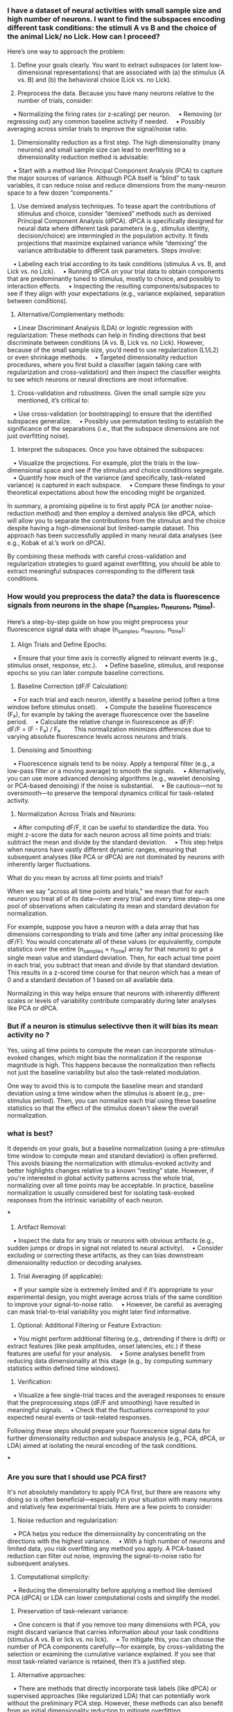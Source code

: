 :PROPERTIES:
:GPTEL_MODEL: o3-mini
:GPTEL_BACKEND: ChatGPT
:GPTEL_SYSTEM: You are a large language model living in Emacs and a helpful assistant. Respond concisely.
:GPTEL_BOUNDS: ((559 . 4416) (4549 . 6298) (6300 . 7366) (7368 . 7947) (7953 . 7966) (7968 . 8531) (8537 . 8548) (8554 . 10071) (10125 . 12177))
:END:

*** I have a dataset of neural activities with small sample size and high number of neurons. I want to find the subspaces encoding different task conditions: the stimuli A vs B and the choice of the animal Lick/ no Lick. How can I proceed?

Here’s one way to approach the problem:

1. Define your goals clearly. You want to extract subspaces (or latent low‐dimensional representations) that are associated with (a) the stimulus (A vs. B) and (b) the behavioral choice (Lick vs. no Lick).

2. Preprocess the data. Because you have many neurons relative to the number of trials, consider:
 • Normalizing the firing rates (or z‐scaling) per neuron.
 • Removing (or regressing out) any common baseline activity if needed.
 • Possibly averaging across similar trials to improve the signal/noise ratio.

3. Dimensionality reduction as a first step. The high dimensionality (many neurons) and small sample size can lead to overfitting so a dimensionality reduction method is advisable:
 • Start with a method like Principal Component Analysis (PCA) to capture the major sources of variance. Although PCA itself is “blind” to task variables, it can reduce noise and reduce dimensions from the many-neuron space to a few dozen “components.”

4. Use demixed analysis techniques. To tease apart the contributions of stimulus and choice, consider “demixed” methods such as demixed Principal Component Analysis (dPCA). dPCA is specifically designed for neural data where different task parameters (e.g., stimulus identity, decision/choice) are intermingled in the population activity. It finds projections that maximize explained variance while “demixing” the variance attributable to different task parameters. Steps involve:
 • Labeling each trial according to its task conditions (stimulus A vs. B, and Lick vs. no Lick).
 • Running dPCA on your trial data to obtain components that are predominantly tuned to stimulus, mostly to choice, and possibly to interaction effects.
 • Inspecting the resulting components/subspaces to see if they align with your expectations (e.g., variance explained, separation between conditions).

5. Alternative/Complementary methods:
 • Linear Discriminant Analysis (LDA) or logistic regression with regularization: These methods can help in finding directions that best discriminate between conditions (A vs. B, Lick vs. no Lick). However, because of the small sample size, you’d need to use regularization (L1/L2) or even shrinkage methods.
 • Targeted dimensionality reduction procedures, where you first build a classifier (again taking care with regularization and cross-validation) and then inspect the classifier weights to see which neurons or neural directions are most informative.

6. Cross-validation and robustness. Given the small sample size you mentioned, it’s critical to:
 • Use cross-validation (or bootstrapping) to ensure that the identified subspaces generalize.
 • Possibly use permutation testing to establish the significance of the separations (i.e., that the subspace dimensions are not just overfitting noise).

7. Interpret the subspaces. Once you have obtained the subspaces:
 • Visualize the projections. For example, plot the trials in the low-dimensional space and see if the stimulus and choice conditions segregate.
 • Quantify how much of the variance (and specifically, task-related variance) is captured in each subspace.
 • Compare these findings to your theoretical expectations about how the encoding might be organized.

In summary, a promising pipeline is to first apply PCA (or another noise-reduction method) and then employ a demixed analysis like dPCA, which will allow you to separate the contributions from the stimulus and the choice despite having a high-dimensional but limited-sample dataset. This approach has been successfully applied in many neural data analyses (see e.g., Kobak et al.’s work on dPCA).

By combining these methods with careful cross-validation and regularization strategies to guard against overfitting, you should be able to extract meaningful subspaces corresponding to the different task conditions.

*** How would you preprocess the data? the data is fluorescence signals from neurons in the shape (n_samples, n_neurons, n_time).

Here’s a step-by-step guide on how you might preprocess your fluorescence signal data with shape (n_samples, n_neurons, n_time):

1. Align Trials and Define Epochs:
 • Ensure that your time axis is correctly aligned to relevant events (e.g., stimulus onset, response, etc.).
 • Define baseline, stimulus, and response epochs so you can later compute baseline corrections.

2. Baseline Correction (dF/F Calculation):
 • For each trial and each neuron, identify a baseline period (often a time window before stimulus onset).
 • Compute the baseline fluorescence (F₀), for example by taking the average fluorescence over the baseline period.
 • Calculate the relative change in fluorescence as dF/F:
   dF/F = (F - F₀) / F₀
  This normalization minimizes differences due to varying absolute fluorescence levels across neurons and trials.

3. Denoising and Smoothing:
 • Fluorescence signals tend to be noisy. Apply a temporal filter (e.g., a low-pass filter or a moving average) to smooth the signals.
 • Alternatively, you can use more advanced denoising algorithms (e.g., wavelet denoising or PCA-based denoising) if the noise is substantial.
 • Be cautious—not to oversmooth—to preserve the temporal dynamics critical for task-related activity.

4. Normalization Across Trials and Neurons:
 • After computing dF/F, it can be useful to standardize the data. You might z-score the data for each neuron across all time points and trials: subtract the mean and divide by the standard deviation.
 • This step helps when neurons have vastly different dynamic ranges, ensuring that subsequent analyses (like PCA or dPCA) are not dominated by neurons with inherently larger fluctuations.

What do you mean by across all time points and trials?

When we say "across all time points and trials," we mean that for each neuron you treat all of its data—over every trial and every time step—as one pool of observations when calculating its mean and standard deviation for normalization.

For example, suppose you have a neuron with a data array that has dimensions corresponding to trials and time (after any initial processing like dF/F). You would concatenate all of these values (or equivalently, compute statistics over the entire (n_samples × n_time) array for that neuron) to get a single mean value and standard deviation. Then, for each actual time point in each trial, you subtract that mean and divide by that standard deviation. This results in a z-scored time course for that neuron which has a mean of 0 and a standard deviation of 1 based on all available data.

Normalizing in this way helps ensure that neurons with inherently different scales or levels of variability contribute comparably during later analyses like PCA or dPCA.
*** But if a neuron is stimulus selectivve then it will bias its mean activity no ?

Yes, using all time points to compute the mean can incorporate stimulus-evoked changes, which might bias the normalization if the response magnitude is high. This happens because the normalization then reflects not just the baseline variability but also the task-related modulation.

One way to avoid this is to compute the baseline mean and standard deviation using a time window when the stimulus is absent (e.g., pre-stimulus period). Then, you can normalize each trial using these baseline statistics so that the effect of the stimulus doesn't skew the overall normalization.

*** what is best?

It depends on your goals, but a baseline normalization (using a pre-stimulus time window to compute mean and standard deviation) is often preferred. This avoids biasing the normalization with stimulus-evoked activity and better highlights changes relative to a known “resting” state. However, if you're interested in global activity patterns across the whole trial, normalizing over all time points may be acceptable. In practice, baseline normalization is usually considered best for isolating task-evoked responses from the intrinsic variability of each neuron.

***

5. Artifact Removal:
 • Inspect the data for any trials or neurons with obvious artifacts (e.g., sudden jumps or drops in signal not related to neural activity).
 • Consider excluding or correcting these artifacts, as they can bias downstream dimensionality reduction or decoding analyses.

6. Trial Averaging (if applicable):
 • If your sample size is extremely limited and if it’s appropriate to your experimental design, you might average across trials of the same condition to improve your signal-to-noise ratio.
 • However, be careful as averaging can mask trial-to-trial variability you might later find informative.

7. Optional: Additional Filtering or Feature Extraction:
 • You might perform additional filtering (e.g., detrending if there is drift) or extract features (like peak amplitudes, onset latencies, etc.) if these features are useful for your analysis.
 • Some analyses benefit from reducing data dimensionality at this stage (e.g., by computing summary statistics within defined time windows).

8. Verification:
 • Visualize a few single-trial traces and the averaged responses to ensure that the preprocessing steps (dF/F and smoothing) have resulted in meaningful signals.
 • Check that the fluctuations correspond to your expected neural events or task-related responses.

Following these steps should prepare your fluorescence signal data for further dimensionality reduction and subspace analysis (e.g., PCA, dPCA, or LDA) aimed at isolating the neural encoding of the task conditions.

***
*** Are you sure that I should use PCA first?

It's not absolutely mandatory to apply PCA first, but there are reasons why doing so is often beneficial—especially in your situation with many neurons and relatively few experimental trials. Here are a few points to consider:

1. Noise reduction and regularization:
 • PCA helps you reduce the dimensionality by concentrating on the directions with the highest variance.
 • With a high number of neurons and limited data, you risk overfitting any method you apply. A PCA-based reduction can filter out noise, improving the signal-to-noise ratio for subsequent analyses.

2. Computational simplicity:
 • Reducing the dimensionality before applying a method like demixed PCA (dPCA) or LDA can lower computational costs and simplify the model.

3. Preservation of task-relevant variance:
 • One concern is that if you remove too many dimensions with PCA, you might discard variance that carries information about your task conditions (stimulus A vs. B or lick vs. no lick).
 • To mitigate this, you can choose the number of PCA components carefully—for example, by cross-validating the selection or examining the cumulative variance explained. If you see that most task-related variance is retained, then it’s a justified step.

4. Alternative approaches:
 • There are methods that directly incorporate task labels (like dPCA) or supervised approaches (like regularized LDA) that can potentially work without the preliminary PCA step. However, these methods can also benefit from an initial dimensionality reduction to mitigate overfitting.

In summary, while you’re not forced to use PCA as a first step, it is a common and practical method in neuroscience research to handle the curse of dimensionality and small sample sizes, provided you’re cautious with how much variance you throw away. If you decide not to use it, or if you’re worried about losing task-relevant information, you might instead apply a method like dPCA directly with appropriate regularization and cross-validation to ensure the robustness of the subspaces you extract.

***

Yes, you can use bootstrapping—but there are some nuances to consider given your setting of high-dimensional neural data with a relatively small sample size. Here’s a breakdown of how you might proceed and some caveats:

1. Bootstrapping for Estimation and Confidence Intervals:
  • You can resample your trials (or task conditions) with replacement and re-run dPCA on each sample. This allows you to estimate the variability (or confidence intervals) of the extracted components and subspaces.
  • Doing so can help you gauge which components are robust versus those that may be artifacts of your limited dataset.

2. Bootstrapping for Stability Assessment:
  • Beyond confidence intervals, bootstrapping can help check the stability of the stimulus-encoding subspaces. If, across many bootstrapped samples, the same subspaces appear, then you may have greater confidence in your findings.
  • Conversely, if the estimated subspaces vary widely, it may be a sign of overfitting or that your data are too noisy for the current method.

3. Considerations:
  • Small Sample Size: Bootstrapping works best when the resampled distributions are representative of the true underlying distribution; with very few samples, each bootstrap replicate might be highly variable. This can lead to uncertainty in your estimates.
  • Overfitting: High-dimensional data (many neurons) might lead to overfitting in each bootstrap sample. Regularizing your dPCA solution (or the preprocessing steps) might help mitigate this issue.
  • Alternative Methods: Given the sample size issue, you might also consider other dimensionality reduction techniques that are robust in high dimensions, such as regularized methods, factor analysis, or sparse coding approaches. Bayesian latent variable models can also incorporate prior information that might help with small sample sizes.

4. Practical Steps:
  • Resampling: Decide whether to bootstrap across trials, neurons, or both. Often, trials are the natural resampling unit if the neurons are recorded simultaneously.
  • Cross-Validation: Combine bootstrapping with cross-validation to help prevent overfitting. For instance, use bootstrapped samples to determine the optimal model complexity (number of dPCA components) on a training set, then validate on held-out data.
  • Report Uncertainty: Use the bootstrapped estimates to report the variability of the projections. This can provide more insight into which dimensions are statistically robust.

In summary, bootstrapping is a viable tool in your analysis toolbox, both for estimating the stability of your dPCA results and for assessing uncertainty in your estimated stimulus-encoding subspaces. Just ensure that you’re careful in interpreting the results, particularly given the limitations imposed by small sample sizes in a high-dimensional setting.

***

